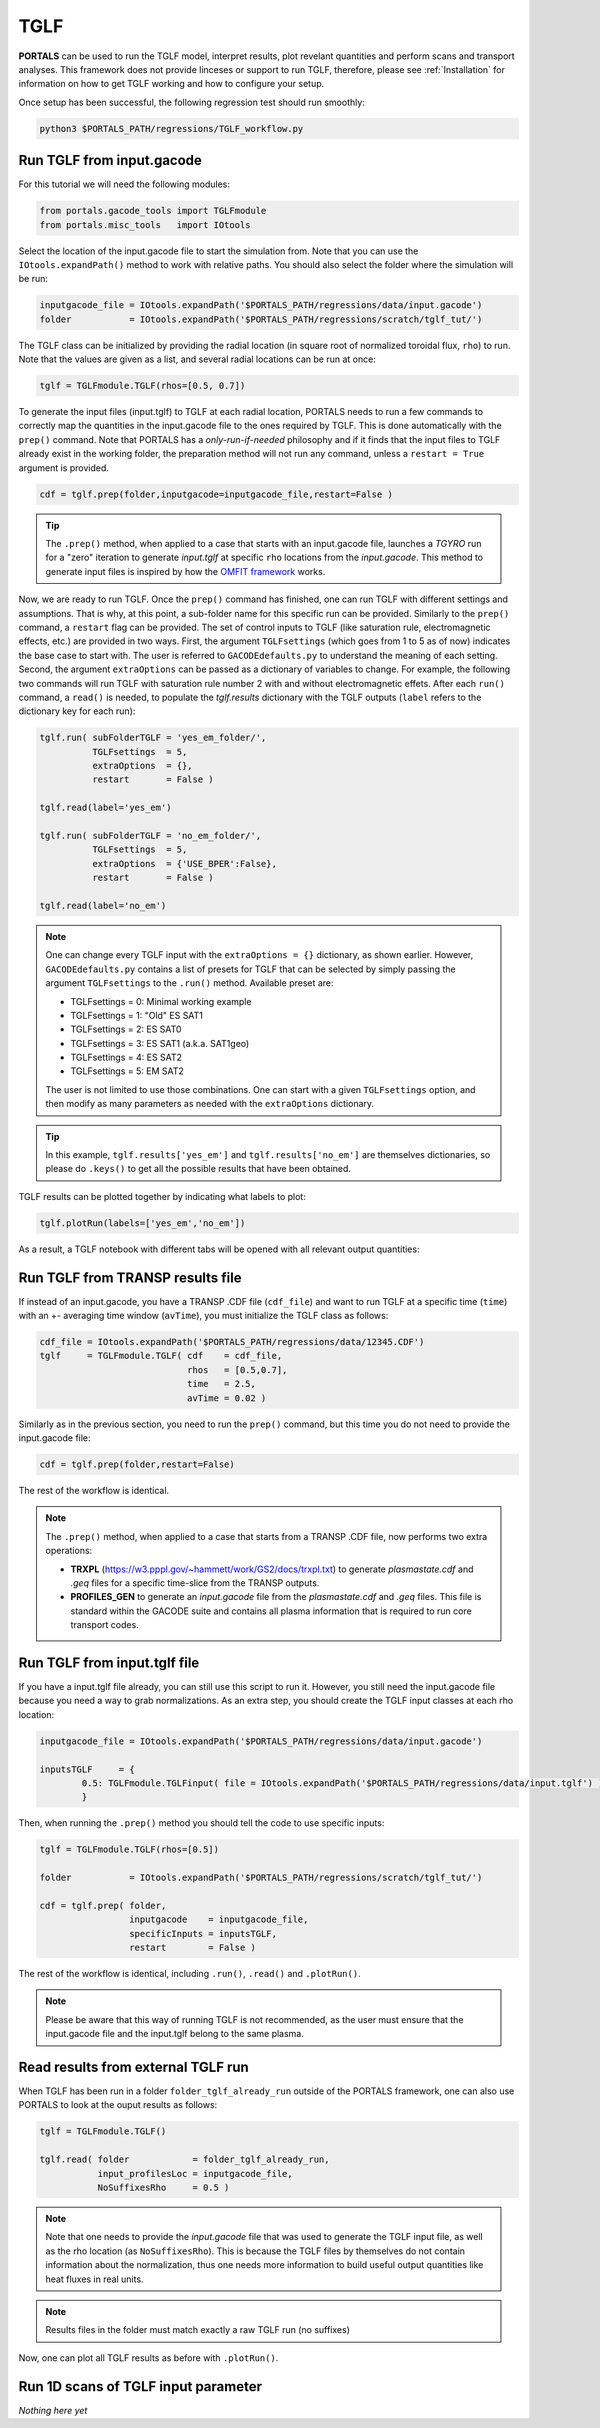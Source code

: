 TGLF
====

**PORTALS** can be used to run the TGLF model, interpret results, plot revelant quantities and perform scans and transport analyses.
This framework does not provide linceses or support to run TGLF, therefore, please see :ref:`Installation` for information on how to get TGLF working and how to configure your setup.

Once setup has been successful, the following regression test should run smoothly:

.. code-block:: console

	python3 $PORTALS_PATH/regressions/TGLF_workflow.py

Run TGLF from input.gacode
--------------------------

For this tutorial we will need the following modules:

.. code-block:: python

	from portals.gacode_tools import TGLFmodule
	from portals.misc_tools   import IOtools

Select the location of the input.gacode file to start the simulation from. Note that you can use the ``IOtools.expandPath()`` method to work with relative paths. You should also select the folder where the simulation will be run:

.. code-block:: python

	inputgacode_file = IOtools.expandPath('$PORTALS_PATH/regressions/data/input.gacode')
	folder           = IOtools.expandPath('$PORTALS_PATH/regressions/scratch/tglf_tut/')

The TGLF class can be initialized by providing the radial location (in square root of normalized toroidal flux, ``rho``) to run. Note that the values are given as a list, and several radial locations can be run at once:

.. code-block:: python

	tglf = TGLFmodule.TGLF(rhos=[0.5, 0.7])

To generate the input files (input.tglf) to TGLF at each radial location, PORTALS needs to run a few commands to correctly map the quantities in the input.gacode file to the ones required by TGLF. This is done automatically with the ``prep()`` command. Note that PORTALS has a *only-run-if-needed* philosophy and if it finds that the input files to TGLF already exist in the working folder, the preparation method will not run any command, unless a ``restart = True`` argument is provided.

.. code-block:: python

	cdf = tglf.prep(folder,inputgacode=inputgacode_file,restart=False )

.. tip::

	The ``.prep()`` method, when applied to a case that starts with an input.gacode file, launches a `TGYRO` run for a "zero" iteration to generate *input.tglf* at specific ``rho`` locations from the *input.gacode*. This method to generate input files is inspired by how the `OMFIT framework <https://omfit.io/index.html>`_ works.

Now, we are ready to run TGLF. Once the ``prep()`` command has finished, one can run TGLF with different settings and assumptions. That is why, at this point, a sub-folder name for this specific run can be provided. Similarly to the ``prep()`` command, a ``restart`` flag can be provided.
The set of control inputs to TGLF (like saturation rule, electromagnetic effects, etc.) are provided in two ways.
First, the argument ``TGLFsettings`` (which goes from 1 to 5 as of now) indicates the base case to start with. The user is referred to ``GACODEdefaults.py`` to understand the meaning of each setting.
Second, the argument ``extraOptions`` can be passed as a dictionary of variables to change.
For example, the following two commands will run TGLF with saturation rule number 2 with and without electromagnetic effets. After each ``run()`` command, a ``read()`` is needed, to populate the *tglf.results* dictionary with the TGLF outputs (``label`` refers to the dictionary key for each run):

.. code-block:: python

    tglf.run( subFolderTGLF = 'yes_em_folder/', 
              TGLFsettings  = 5,
              extraOptions  = {},
              restart       = False )

    tglf.read(label='yes_em')

    tglf.run( subFolderTGLF = 'no_em_folder/', 
              TGLFsettings  = 5,
              extraOptions  = {'USE_BPER':False},
              restart       = False )

    tglf.read(label='no_em')

.. note::

	One can change every TGLF input with the ``extraOptions = {}`` dictionary, as shown earlier. However, ``GACODEdefaults.py`` contains a list of presets for TGLF that can be selected by simply passing the argument ``TGLFsettings`` to the ``.run()`` method. Available preset are:

	- TGLFsettings = 0: Minimal working example
	- TGLFsettings = 1: "Old" ES SAT1
	- TGLFsettings = 2: ES SAT0
	- TGLFsettings = 3: ES SAT1 (a.k.a. SAT1geo)
	- TGLFsettings = 4: ES SAT2
	- TGLFsettings = 5: EM SAT2

	The user is not limited to use those combinations. One can start with a given ``TGLFsettings`` option, and then modify as many parameters as needed with the ``extraOptions`` dictionary.

.. tip::

	In this example, ``tglf.results['yes_em']`` and ``tglf.results['no_em']`` are themselves dictionaries, so please do ``.keys()`` to get all the possible results that have been obtained.

TGLF results can be plotted together by indicating what labels to plot:
	
.. code-block:: python

	tglf.plotRun(labels=['yes_em','no_em'])

As a result, a TGLF notebook with different tabs will be opened with all relevant output quantities:

.. figure:: ./figs/TGLFnotebook.png
	:align: center
	:alt: TGLF_Notebook
	:figclass: align-center


Run TGLF from TRANSP results file
---------------------------------

If instead of an input.gacode, you have a TRANSP .CDF file (``cdf_file``) and want to run TGLF at a specific time (``time``) with an +- averaging time window (``avTime``), you must initialize the TGLF class as follows:

.. code-block:: python

    cdf_file = IOtools.expandPath('$PORTALS_PATH/regressions/data/12345.CDF')		
    tglf     = TGLFmodule.TGLF( cdf    = cdf_file,
                                rhos   = [0.5,0.7],
                                time   = 2.5,
                                avTime = 0.02 )

Similarly as in the previous section, you need to run the ``prep()`` command, but this time you do not need to provide the input.gacode file:

.. code-block:: python

	cdf = tglf.prep(folder,restart=False)

The rest of the workflow is identical.

.. note::

	The ``.prep()`` method, when applied to a case that starts from a TRANSP .CDF file, now performs two extra operations:

	- **TRXPL** (https://w3.pppl.gov/~hammett/work/GS2/docs/trxpl.txt) to generate *plasmastate.cdf* and *.geq* files for a specific time-slice from the TRANSP outputs.

	- **PROFILES_GEN** to generate an *input.gacode* file from the *plasmastate.cdf* and *.geq* files. This file is standard within the GACODE suite and contains all plasma information that is required to run core transport codes.

	
Run TGLF from input.tglf file
-----------------------------

If you have a input.tglf file already, you can still use this script to run it. However, you still need the input.gacode file because you need a way to grab normalizations. As an extra step, you should create the TGLF input classes at each rho location:

.. code-block:: python

	inputgacode_file = IOtools.expandPath('$PORTALS_PATH/regressions/data/input.gacode')
	
	inputsTGLF     = {
		0.5: TGLFmodule.TGLFinput( file = IOtools.expandPath('$PORTALS_PATH/regressions/data/input.tglf') ) 
		}

Then, when running the ``.prep()`` method you should tell the code to use specific inputs:

.. code-block:: python

	tglf = TGLFmodule.TGLF(rhos=[0.5])

	folder           = IOtools.expandPath('$PORTALS_PATH/regressions/scratch/tglf_tut/')

	cdf = tglf.prep( folder, 
	                 inputgacode    = inputgacode_file,
	                 specificInputs = inputsTGLF,
	                 restart        = False )

The rest of the workflow is identical, including ``.run()``, ``.read()`` and ``.plotRun()``.

.. note::

	Please be aware that this way of running TGLF is not recommended, as the user must ensure that the input.gacode file and the input.tglf belong to the same plasma.


Read results from external TGLF run
-----------------------------------

When TGLF has been run in a folder ``folder_tglf_already_run`` outside of the PORTALS framework, one can also use PORTALS to look at the ouput results as follows:

.. code-block:: python

    tglf = TGLFmodule.TGLF()

    tglf.read( folder            = folder_tglf_already_run,
               input_profilesLoc = inputgacode_file,
               NoSuffixesRho     = 0.5 )

.. note::
	Note that one needs to provide the *input.gacode* file that was used to generate the TGLF input file, as well as the rho location (as ``NoSuffixesRho``). This is because the TGLF files by themselves do not contain information about the normalization, thus one needs more information to build useful output quantities like heat fluxes in real units.

.. note::
	Results files in the folder must match exactly a raw TGLF run (no suffixes)

Now, one can plot all TGLF results as before with ``.plotRun()``.


Run 1D scans of TGLF input parameter
------------------------------------

*Nothing here yet*

